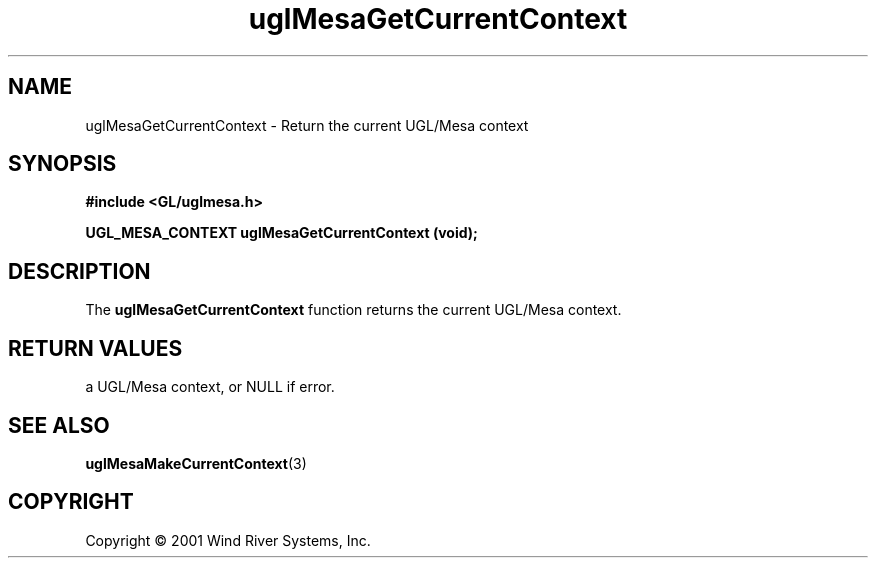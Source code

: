 .TH uglMesaGetCurrentContext "3" "AOUT 2001" "WindML/Mesa" "WRS"

.SH NAME
uglMesaGetCurrentContext \- Return the current UGL/Mesa context

.SH SYNOPSIS
.B #include <GL/uglmesa.h>
.PP
.BI "UGL_MESA_CONTEXT uglMesaGetCurrentContext (void);"

.SH DESCRIPTION
The \fBuglMesaGetCurrentContext\fR function returns the current
UGL/Mesa context.

.SH RETURN VALUES
a UGL/Mesa context, or NULL if error.

.SH SEE ALSO
.BR uglMesaMakeCurrentContext "(3)"

.SH COPYRIGHT
Copyright \(co 2001 Wind River Systems, Inc.
